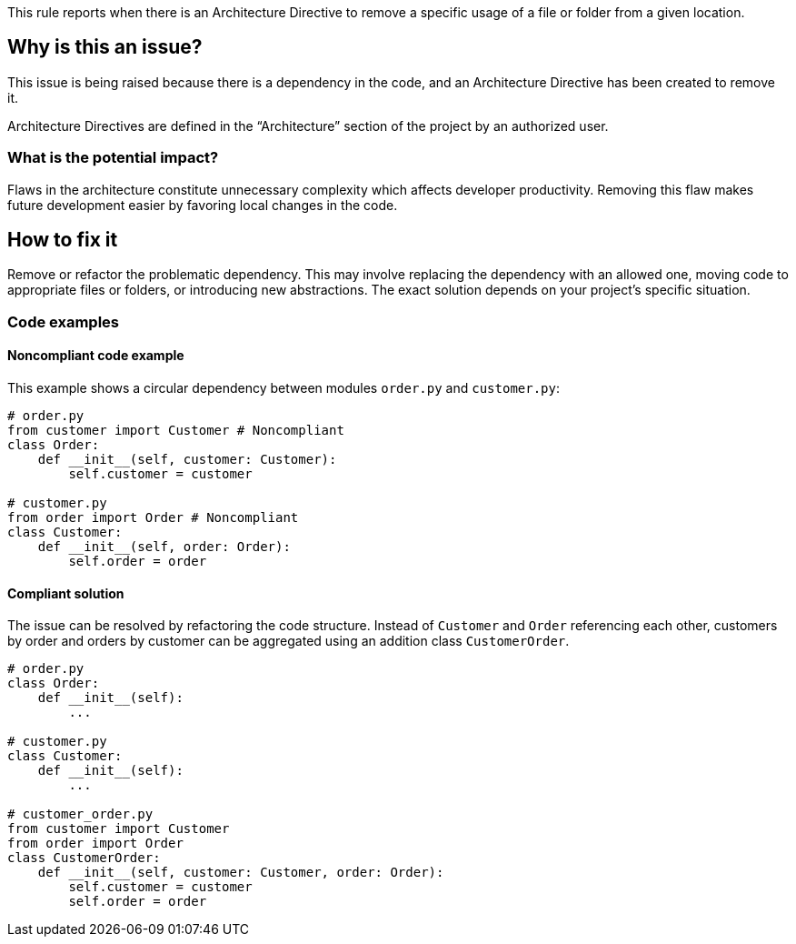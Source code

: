 This rule reports when there is an Architecture Directive to remove a specific usage of a file or folder from a given location.

== Why is this an issue?

This issue is being raised because there is a dependency in the code, and an Architecture Directive has been created to remove it.

Architecture Directives are defined in the “Architecture” section of the project by an authorized user.

=== What is the potential impact?

Flaws in the architecture constitute unnecessary complexity which affects developer productivity. Removing this flaw makes future development easier by favoring local changes in the code.

== How to fix it

Remove or refactor the problematic dependency. This may involve replacing the dependency with an allowed one, moving code to appropriate files or folders, or introducing new abstractions. The exact solution depends on your project’s specific situation.

=== Code examples

==== Noncompliant code example

This example shows a circular dependency between modules `order.py` and `customer.py`:

[source,python,diff-id=1,diff-type=noncompliant]
----
# order.py
from customer import Customer # Noncompliant
class Order:
    def __init__(self, customer: Customer):
        self.customer = customer

# customer.py
from order import Order # Noncompliant
class Customer:
    def __init__(self, order: Order):
        self.order = order
----

==== Compliant solution

The issue can be resolved by refactoring the code structure.
Instead of `Customer` and `Order` referencing each other, customers by order and orders by customer can be aggregated using an addition class `CustomerOrder`.

[source,python,diff-id=1,diff-type=compliant]
----
# order.py
class Order:
    def __init__(self):
        ...

# customer.py
class Customer:
    def __init__(self):
        ...

# customer_order.py
from customer import Customer
from order import Order
class CustomerOrder:
    def __init__(self, customer: Customer, order: Order):
        self.customer = customer
        self.order = order
----
